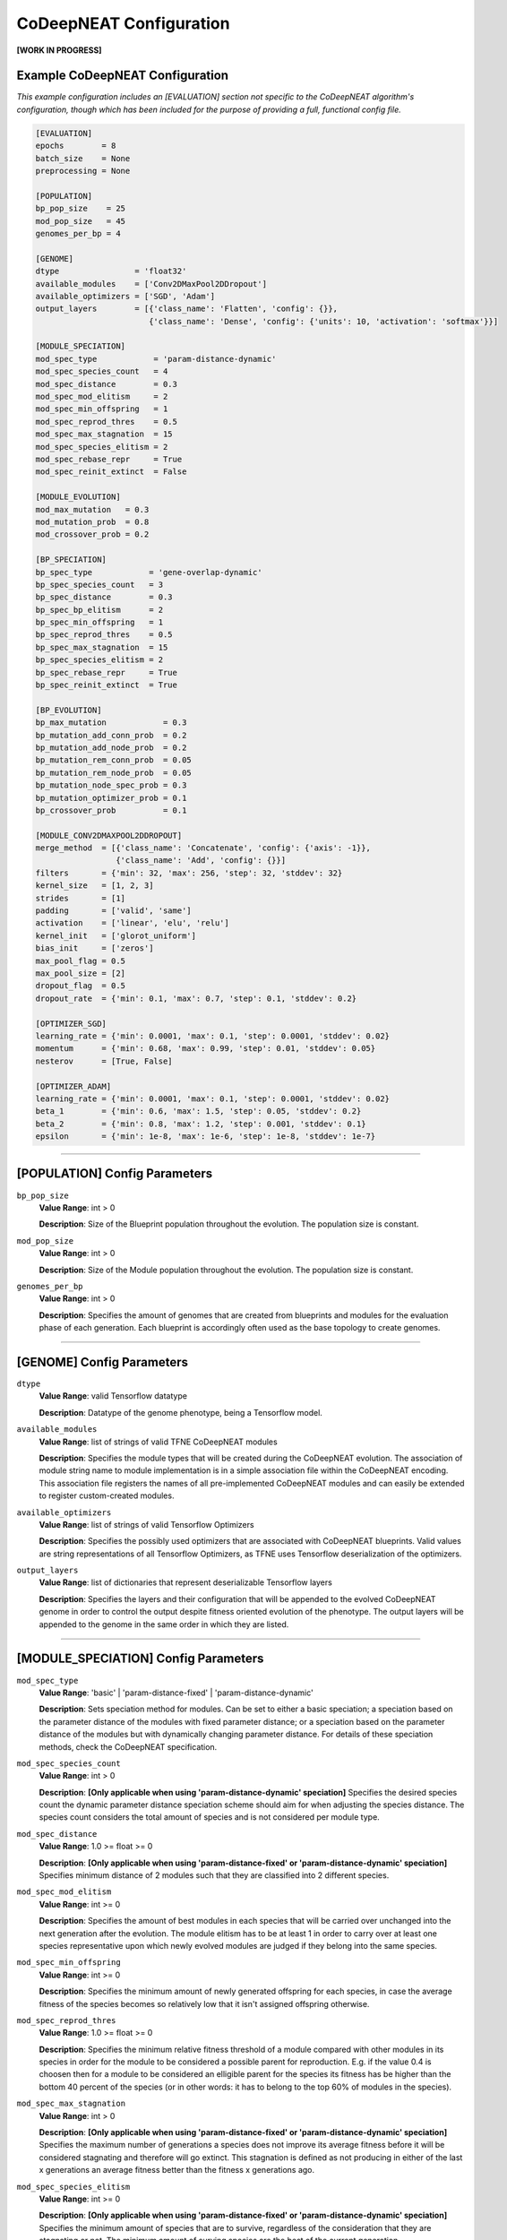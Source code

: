 CoDeepNEAT Configuration
========================

**[WORK IN PROGRESS]**

Example CoDeepNEAT Configuration
--------------------------------

*This example configuration includes an [EVALUATION] section not specific to the CoDeepNEAT algorithm's configuration, though which has been included for the purpose of providing a full, functional config file.*

.. code-block:: cfg

   [EVALUATION]
   epochs        = 8
   batch_size    = None
   preprocessing = None

   [POPULATION]
   bp_pop_size    = 25
   mod_pop_size   = 45
   genomes_per_bp = 4

   [GENOME]
   dtype                = 'float32'
   available_modules    = ['Conv2DMaxPool2DDropout']
   available_optimizers = ['SGD', 'Adam']
   output_layers        = [{'class_name': 'Flatten', 'config': {}},
                           {'class_name': 'Dense', 'config': {'units': 10, 'activation': 'softmax'}}]

   [MODULE_SPECIATION]
   mod_spec_type            = 'param-distance-dynamic'
   mod_spec_species_count   = 4
   mod_spec_distance        = 0.3
   mod_spec_mod_elitism     = 2
   mod_spec_min_offspring   = 1
   mod_spec_reprod_thres    = 0.5
   mod_spec_max_stagnation  = 15
   mod_spec_species_elitism = 2
   mod_spec_rebase_repr     = True
   mod_spec_reinit_extinct  = False

   [MODULE_EVOLUTION]
   mod_max_mutation   = 0.3
   mod_mutation_prob  = 0.8
   mod_crossover_prob = 0.2

   [BP_SPECIATION]
   bp_spec_type            = 'gene-overlap-dynamic'
   bp_spec_species_count   = 3
   bp_spec_distance        = 0.3
   bp_spec_bp_elitism      = 2
   bp_spec_min_offspring   = 1
   bp_spec_reprod_thres    = 0.5
   bp_spec_max_stagnation  = 15
   bp_spec_species_elitism = 2
   bp_spec_rebase_repr     = True
   bp_spec_reinit_extinct  = True

   [BP_EVOLUTION]
   bp_max_mutation            = 0.3
   bp_mutation_add_conn_prob  = 0.2
   bp_mutation_add_node_prob  = 0.2
   bp_mutation_rem_conn_prob  = 0.05
   bp_mutation_rem_node_prob  = 0.05
   bp_mutation_node_spec_prob = 0.3
   bp_mutation_optimizer_prob = 0.1
   bp_crossover_prob          = 0.1

   [MODULE_CONV2DMAXPOOL2DDROPOUT]
   merge_method  = [{'class_name': 'Concatenate', 'config': {'axis': -1}},
                    {'class_name': 'Add', 'config': {}}]
   filters       = {'min': 32, 'max': 256, 'step': 32, 'stddev': 32}
   kernel_size   = [1, 2, 3]
   strides       = [1]
   padding       = ['valid', 'same']
   activation    = ['linear', 'elu', 'relu']
   kernel_init   = ['glorot_uniform']
   bias_init     = ['zeros']
   max_pool_flag = 0.5
   max_pool_size = [2]
   dropout_flag  = 0.5
   dropout_rate  = {'min': 0.1, 'max': 0.7, 'step': 0.1, 'stddev': 0.2}

   [OPTIMIZER_SGD]
   learning_rate = {'min': 0.0001, 'max': 0.1, 'step': 0.0001, 'stddev': 0.02}
   momentum      = {'min': 0.68, 'max': 0.99, 'step': 0.01, 'stddev': 0.05}
   nesterov      = [True, False]

   [OPTIMIZER_ADAM]
   learning_rate = {'min': 0.0001, 'max': 0.1, 'step': 0.0001, 'stddev': 0.02}
   beta_1        = {'min': 0.6, 'max': 1.5, 'step': 0.05, 'stddev': 0.2}
   beta_2        = {'min': 0.8, 'max': 1.2, 'step': 0.001, 'stddev': 0.1}
   epsilon       = {'min': 1e-8, 'max': 1e-6, 'step': 1e-8, 'stddev': 1e-7}


--------------------------------------------------------------------------------

[POPULATION] Config Parameters
------------------------------

``bp_pop_size``
  **Value Range**: int > 0

  **Description**: Size of the Blueprint population throughout the evolution. The population size is constant.


``mod_pop_size``
  **Value Range**: int > 0

  **Description**: Size of the Module population throughout the evolution. The population size is constant.


``genomes_per_bp``
  **Value Range**: int > 0

  **Description**: Specifies the amount of genomes that are created from blueprints and modules for the evaluation phase of each generation. Each blueprint is accordingly often used as the base topology to create genomes.


--------------------------------------------------------------------------------

[GENOME] Config Parameters
--------------------------

``dtype``
  **Value Range**: valid Tensorflow datatype

  **Description**: Datatype of the genome phenotype, being a Tensorflow model.


``available_modules``
  **Value Range**: list of strings of valid TFNE CoDeepNEAT modules

  **Description**: Specifies the module types that will be created during the CoDeepNEAT evolution. The association of module string name to module implementation is in a simple association file within the CoDeepNEAT encoding. This association file registers the names of all pre-implemented CoDeepNEAT modules and can easily be extended to register custom-created modules.


``available_optimizers``
  **Value Range**: list of strings of valid Tensorflow Optimizers

  **Description**: Specifies the possibly used optimizers that are associated with CoDeepNEAT blueprints. Valid values are string representations of all Tensorflow Optimizers, as TFNE uses Tensorflow deserialization of the optimizers.


``output_layers``
  **Value Range**: list of dictionaries that represent deserializable Tensorflow layers

  **Description**: Specifies the layers and their configuration that will be appended to the evolved CoDeepNEAT genome in order to control the output despite fitness oriented evolution of the phenotype. The output layers will be appended to the genome in the same order in which they are listed.


--------------------------------------------------------------------------------

[MODULE_SPECIATION] Config Parameters
-------------------------------------

``mod_spec_type``
  **Value Range**: 'basic' | 'param-distance-fixed' | 'param-distance-dynamic'

  **Description**: Sets speciation method for modules. Can be set to either a basic speciation; a speciation based on the parameter distance of the modules with fixed parameter distance; or a speciation based on the parameter distance of the modules but with dynamically changing parameter distance. For details of these speciation methods, check the CoDeepNEAT specification.


``mod_spec_species_count``
  **Value Range**: int > 0

  **Description**: **[Only applicable when using 'param-distance-dynamic' speciation]** Specifies the desired species count the dynamic parameter distance speciation scheme should aim for when adjusting the species distance. The species count considers the total amount of species and is not considered per module type.


``mod_spec_distance``
  **Value Range**: 1.0 >= float >= 0

  **Description**: **[Only applicable when using 'param-distance-fixed' or 'param-distance-dynamic' speciation]** Specifies minimum distance of 2 modules such that they are classified into 2 different species.


``mod_spec_mod_elitism``
  **Value Range**: int >= 0

  **Description**: Specifies the amount of best modules in each species that will be carried over unchanged into the next generation after the evolution. The module elitism has to be at least 1 in order to carry over at least one species representative upon which newly evolved modules are judged if they belong into the same species.


``mod_spec_min_offspring``
  **Value Range**: int >= 0

  **Description**: Specifies the minimum amount of newly generated offspring for each species, in case the average fitness of the species becomes so relatively low that it isn't assigned offspring otherwise.


``mod_spec_reprod_thres``
  **Value Range**: 1.0 >= float >= 0

  **Description**: Specifies the minimum relative fitness threshold of a module compared with other modules in its species in order for the module to be considered a possible parent for reproduction. E.g. if the value 0.4 is choosen then for a module to be considered an elligible parent for the species its fitness has be higher than the bottom 40 percent of the species (or in other words: it has to belong to the top 60% of modules in the species).


``mod_spec_max_stagnation``
  **Value Range**: int > 0

  **Description**: **[Only applicable when using 'param-distance-fixed' or 'param-distance-dynamic' speciation]** Specifies the maximum number of generations a species does not improve its average fitness before it will be considered stagnating and therefore will go extinct. This stagnation is defined as not producing in either of the last x generations an average fitness better than the fitness x generations ago.


``mod_spec_species_elitism``
  **Value Range**: int >= 0

  **Description**: **[Only applicable when using 'param-distance-fixed' or 'param-distance-dynamic' speciation]** Specifies the minimum amount of species that are to survive, regardless of the consideration that they are stagnating or not. The minimum amount of surving species are the best of the current generation.


``mod_spec_rebase_repr``
  **Value Range**: bool

  **Description**: **[Only applicable when using 'param-distance-fixed' or 'param-distance-dynamic' speciation]** Specifies if after each evolution the species representatives should be rebased to the best module of the species that also holds the minimal distance to all other species representatives as specified in via ``mod_spec_species_distance``.


``mod_spec_reinit_extinct``
  **Value Range**: bool

  **Description**: **[Only applicable when using 'param-distance-fixed' or 'param-distance-dynamic' speciation]** Specifies if the population size occupied by a species should be reinitialized to new modules upon species extinction or if the population size occupied by the extinct species should be divided among the remaining species.


--------------------------------------------------------------------------------

[MODULE_EVOLUTION] Config Parameters
------------------------------------

``mod_max_mutation``
  **Value Range**: 1.0 >= float >= 0

  **Description**: Specifies the maximum percentage to which a module is mutated during evolution from one generation to the next.


``mod_mutation_prob``
  **Value Range**: 1.0 >= float >= 0

  **Description**: Specifies the probability that a new module is evolved through mutation of an elligible parent module. Evolution probabilities of modules must add up to 1.


``mod_crossover_prob``
  **Value Range**: 1.0 >= float >= 0

  **Description**: Specifies the probability that a new module is evolved through crossover of two elligible parent modules. Evolution probabilities of modules must add up to 1.


--------------------------------------------------------------------------------

[BP_SPECIATION] Config Parameters
---------------------------------

``bp_spec_type``
  **Value Range**: 'basic' | 'gene-overlap-fixed' | 'gene-overlap-dynamic'

  **Description**: Sets speciation method for blueprints. Can be set to either a basic speciation; a speciation based on the gene overlap of the blueprints with fixed overlap distance; or a speciation based on the gene overlap of the blueprints but with dynamically changing overlap distance. For details of these speciation methods, check the CoDeepNEAT specification.


``bp_spec_species_count``
  **Value Range**: int > 0

  **Description**: **[Only applicable when using 'gene-overlap-dynamic' speciation]** Specifies the desired species count the dynamic gene overlap distance speciation scheme should aim for when adjusting the species.


``bp_spec_distance``
  **Value Range**: 1.0 >= float >= 0

  **Description**: **[Only applicable when using 'gene-overlap-fixed' or 'gene-overlap-dynamic' speciation]** Specifies the minimum distance of 2 blueprints such that they are classified into 2 different species.


``bp_spec_bp_elitism``
  **Value Range**: int >= 0

  **Description**: Specifies the amount of best blueprints in each species that will be carried over unchanged into the next generation after the evolution. The blueprint elitism has to be at least 1 in order to carry over at least one species representative upon which newly evolved modules are judged if they belong into the same species.


``bp_spec_min_offspring``
  **Value Range**: int >= 0

  **Description**: Specifies the minimum amount of newly generated offspring for each species, in case the average fitness of the species becomes so relatively low that it isn't assigned offspring otherwise.


``bp_spec_reprod_thres``
  **Value Range**: 1.0 >= float >= 0

  **Description**: Specifies the minimum relative fitness threshold of a blueprint compared with other blueprints in its species in order for the blueprint to be considered a possible parent for reproduction. E.g. if the value 0.4 is choosen then for a blueprint to be considered an elligible parent for the species its fitness has to be higher than the bottom 40 percent of the species (or in other words: it has to belong to the top 60% of blueprints in the species).


``bp_spec_max_stagnation``
  **Value Range**: int > 0

  **Description**: **[Only applicable when using 'gene-overlap-fixed' or 'gene-overlap-dynamic' speciation]** Specifies the maximum number of generations a species does not improve its average fitness before it will be considered stagnating and therefore will go extinct. This stagnation is defined as not producing in either of the last x generations an average fitness better than the fitness x generations ago.


``bp_spec_species_elitism``
  **Value Range**: int >= 0

  **Description**: **[Only applicable when using 'gene-overlap-fixed' or 'gene-overlap-dynamic' speciation]** Specifies the minimum amount of species that are to survive, regardless of the consideration that they are stagnating or not. The minimum amount of surviving species are the ebst of the current generation.


``bp_spec_rebase_repr``
  **Value Range**: bool

  **Description**: **[Only applicable when using 'gene-overlap-fixed' or 'gene-overlap-dynamic' speciation]** Specifies if after each evolution the species representatives should be rebased to the best blueprint of the species that also holds the minimal distance to all other species representatives as specified via ``bp_spec_species_distance``.


``bp_spec_reinit_extinct``
  **Value Range**: bool

  **Description**: **[Only applicable when using 'gene-overlap-fixed' or 'gene-overlap-dynamic' speciation]** Specifies if the population size occupied by a species should be reinitialized to new blueprints upon species extinction or if the population size occupied by the extinct species should be divided among the remaining species.


--------------------------------------------------------------------------------

[BP_EVOLUTION] Config Parameters
--------------------------------

``bp_max_mutation``
  **Value Range**: 1.0 >= float >= 0

  **Description**: Specifies the maximum percentage to which a blueprint is mutated during evolution from one generation to the next.


``bp_mutation_add_conn_prob``
  **Value Range**: 1.0 >= float >= 0

  **Description**: Specifies the probability that a new blueprint is evolved by adding a connection to an elligible parent blueprint. Evolution probabilities of blueprints must add up to 1.


``bp_mutation_add_node_prob``
  **Value Range**: 1.0 >= float >= 0

  **Description**: Specifies the probability that a new blueprint is evolved by adding a node to an elligible parent blueprint. Evolution probabilities of blueprints must add up to 1.


``bp_mutation_rem_conn_prob``
  **Value Range**: 1.0 >= float >= 0

  **Description**: Specifies the probability that a new blueprint is evolved by removing a connection from an elligible parent blueprint. Evolution probabilities of blueprints must add up to 1.


``bp_mutation_rem_node_prob``
  **Value Range**: 1.0 >= float >= 0

  **Description**: Specifies the probability that a new blueprint is evolved by removing a node from an elligible parent blueprint. Evolution probabilities of blueprints must add up to 1.


``bp_mutation_node_spec_prob``
  **Value Range**: 1.0 >= float > 0

  **Description**: Specifies the probability that a new blueprint is evolved by mutating the species of the blueprint nodes from an elligible parent blueprint. Evolution probabilities of blueprints must add up to 1.


``bp_mutation_optimizer_prob``
  **Value Range**: 1.0 >= float >= 0

  **Description**: Specifies the probability that a new blueprint is evolved by mutating the config options of the blueprint associated optimizer of an elligible parent blueprint. Evolution probabilities of blueprints must add up to 1.


``bp_crossover_prob``
  **Value Range**: 1.0 >= float >= 0

  **Description**: Specifies the probability that a new blueprint is evolved by crossing over 2 elligible parent blueprints. Evolution probabilities of blueprints must add up to 1.


--------------------------------------------------------------------------------

[MODULE_<MODULE>] Config Parameters
-----------------------------------

foobar


--------------------------------------------------------------------------------

[OPTIMIZER_<OPTIMIZER>] Config Parameters
-----------------------------------------

foobar


